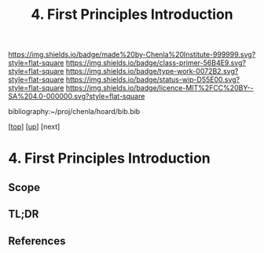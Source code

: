 #   -*- mode: org; fill-column: 60 -*-

#+TITLE: 4. First Principles Introduction
#+STARTUP: showall
#+TOC: headlines 4
#+PROPERTY: filename

[[https://img.shields.io/badge/made%20by-Chenla%20Institute-999999.svg?style=flat-square]] 
[[https://img.shields.io/badge/class-primer-56B4E9.svg?style=flat-square]]
[[https://img.shields.io/badge/type-work-0072B2.svg?style=flat-square]]
[[https://img.shields.io/badge/status-wip-D55E00.svg?style=flat-square]]
[[https://img.shields.io/badge/licence-MIT%2FCC%20BY--SA%204.0-000000.svg?style=flat-square]]

bibliography:~/proj/chenla/hoard/bib.bib

[[[../../index.org][top]]] [[[./index.org][up]]] [next]


* 4. First Principles Introduction
:PROPERTIES:
:CUSTOM_ID:
:Name:     /home/deerpig/proj/chenla/warp/01/04/intro.org
:Created:  2018-04-21T17:04@Prek Leap (11.642600N-104.919210W)
:ID:       21c2adbb-30d9-475f-ba9f-f80612467e67
:VER:      577577122.409021248
:GEO:      48P-491193-1287029-15
:BXID:     proj:VRM2-4234
:Class:    primer
:Type:     work
:Status:   wip
:Licence:  MIT/CC BY-SA 4.0
:END:

** Scope
** TL;DR





** References


